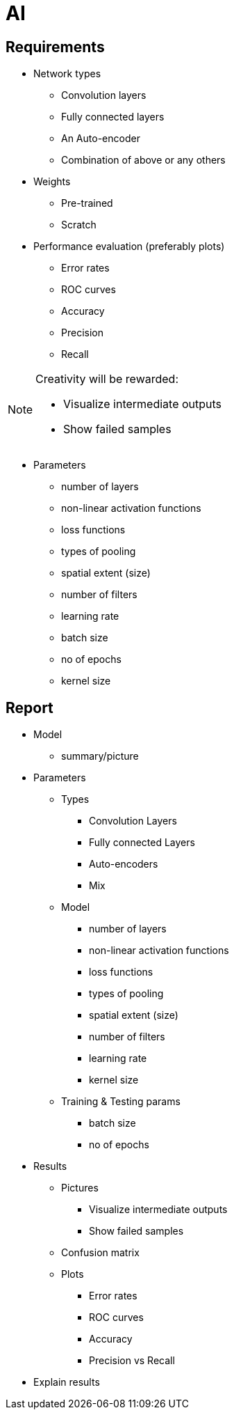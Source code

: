 = AI

== Requirements

* Network types
** Convolution layers
** Fully connected layers
** An Auto-encoder
** Combination of above or any others

* Weights
** Pre-trained
** Scratch

* Performance evaluation (preferably plots)
** Error rates
** ROC curves
** Accuracy
** Precision
** Recall


[NOTE]
====
Creativity will be rewarded:

* Visualize intermediate outputs
* Show failed samples
====

* Parameters
** number of layers
** non-linear activation functions
** loss functions
** types of pooling
** spatial extent (size)
** number of filters
** learning rate
** batch size
** no of epochs
** kernel size

== Report
* Model
** summary/picture
* Parameters
** Types
*** Convolution Layers
*** Fully connected Layers
*** Auto-encoders
*** Mix
** Model
*** number of layers
*** non-linear activation functions
*** loss functions
*** types of pooling
*** spatial extent (size)
*** number of filters
*** learning rate
*** kernel size
** Training & Testing params
*** batch size
*** no of epochs
* Results
** Pictures
*** Visualize intermediate outputs
*** Show failed samples
** Confusion matrix
** Plots
*** Error rates
*** ROC curves
*** Accuracy
*** Precision vs Recall
* Explain results

// 1-2: Conf Matrix
// 3-4: Correct
// 5-6: Incorrect
// 7-8: Metrics
// 9-10: Model
// 11-12: Precision-Recall
// 13-14: ROC
// 15-18: Layers
// include::./op/sgdcategorical_crossentropyrelul0.01e2b8192mDense512reluDense10softmax/list.adoc[lines=1;7..-1]
